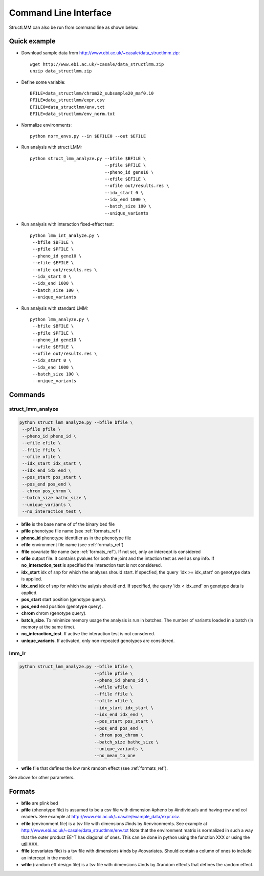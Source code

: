 .. _commandline:

**********************
Command Line Interface 
**********************

StructLMM can also be run from command line as shown below.

Quick example
~~~~~~~~~~~~~

* Download sample data from http://www.ebi.ac.uk/~casale/data_structlmm.zip::

    wget http://www.ebi.ac.uk/~casale/data_structlmm.zip
    unzip data_structlmm.zip

* Define some variable::

    BFILE=data_structlmm/chrom22_subsample20_maf0.10
    PFILE=data_structlmm/expr.csv
    EFILE0=data_structlmm/env.txt
    EFILE=data_structlmm/env_norm.txt

* Normalize environments::

    python norm_envs.py --in $EFILE0 --out $EFILE

* Run analysis with struct LMM::

    python struct_lmm_analyze.py --bfile $BFILE \
                                 --pfile $PFILE \
                                 --pheno_id gene10 \
                                 --efile $EFILE \
                                 --ofile out/results.res \
                                 --idx_start 0 \
                                 --idx_end 1000 \
                                 --batch_size 100 \
                                 --unique_variants

* Run analysis with interaction fixed-effect test::

    python lmm_int_analyze.py \
     --bfile $BFILE \
     --pfile $PFILE \
     --pheno_id gene10 \
     --efile $EFILE \
     --ofile out/results.res \
     --idx_start 0 \
     --idx_end 1000 \
     --batch_size 100 \
     --unique_variants

* Run analysis with standard LMM::

    python lmm_analyze.py \
     --bfile $BFILE \
     --pfile $PFILE \
     --pheno_id gene10 \
     --wfile $EFILE \
     --ofile out/results.res \
     --idx_start 0 \
     --idx_end 1000 \
     --batch_size 100 \
     --unique_variants

Commands 
~~~~~~~~

**struct_lmm_analyze**
^^^^^^^^^^^^^^^^^^^^^^

.. code-block:: bash

  python struct_lmm_analyze.py --bfile bfile \
   --pfile pfile \
   --pheno_id pheno_id \
   --efile efile \
   --ffile ffile \
   --ofile ofile \
   --idx_start idx_start \
   --idx_end idx_end \
   --pos_start pos_start \
   --pos_end pos_end \
   - chrom pos_chrom \
   --batch_size bathc_size \
   --unique_variants \
   --no_interaction_test \


* **bfile** is the base name of of the binary bed file
* **pfile** phenotype file name (see :ref:`formats_ref`) 
* **pheno_id** phenotype identifier as in the phenotype file 
* **efile** environment file name (see :ref:`formats_ref`) 
* **ffile** covariate file name (see :ref:`formats_ref`).
  If not set, only an intercept is considered
* **ofile** output file. It contains pvalues for both the joint
  and the intaction test as well as snp info.
  If **no_interaction_test** is specified the interaction test
  is not considered.
* **idx_start** idx of snp for which the analyses should start.
  If specfied, the query 'idx >= idx_start' on genotype data is applied.
* **idx_end** idx of snp for which the aalysis should end.
  If specified, the query 'idx < idx_end' on genotype data is applied.
* **pos_start** start position (genotype query).
* **pos_end** end position (genotype query).
* **chrom** chrom (genotype query).
* **batch_size**. To minimize memory usage the analysis is run in batches.
  The number of variants loaded in a batch (in memory at the same time).
* **no_interaction_test**. If active the interaction test is not consdered.
* **unique_variants**. If activated, only non-repeated genotypes are considered.

**lmm_lr**
^^^^^^^^^^

.. code-block:: bash

  python struct_lmm_analyze.py --bfile bfile \
                               --pfile pfile \
                               --pheno_id pheno_id \
                               --wfile wfile \
                               --ffile ffile \
                               --ofile ofile \
                               --idx_start idx_start \
                               --idx_end idx_end \
                               --pos_start pos_start \
                               --pos_end pos_end \
                               - chrom pos_chrom \
                               --batch_size bathc_size \
                               --unique_variants \
                               --no_mean_to_one


* **wfile** file that defines the low rank random effect (see :ref:`formats_ref`).

See above for other parameters.

.. _formats_ref:

Formats
~~~~~~~

* **bfile** are plink bed
* **pfile** (phenotype file) is assumed to be a csv file with dimension #pheno by #individuals and
  having row and col readers.
  See example at http://www.ebi.ac.uk/~casale/example_data/expr.csv.
* **efile** (environment file) is a tsv file with dimensions #inds by #environments.
  See example at http://www.ebi.ac.uk/~casale/data_structlmm/env.txt
  Note that the environment matrix is normalized in such
  a way that the outer product EE^T has diagonal of ones.
  This can be done in python using the function XXX 
  or using the util XXX.

* **ffile** (covariates file) is a tsv file with dimensions #inds by #covariates.
  Should contain a column of ones to include an intercept in the model.
* **wfile** (random eff design file) is a tsv file with dimensions #inds by #random effects that defines the random effect.

